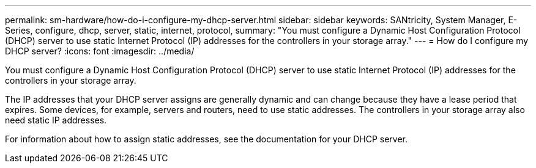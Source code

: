 ---
permalink: sm-hardware/how-do-i-configure-my-dhcp-server.html
sidebar: sidebar
keywords: SANtricity, System Manager, E-Series, configure, dhcp, server, static, internet, protocol,
summary: "You must configure a Dynamic Host Configuration Protocol (DHCP) server to use static Internet Protocol (IP) addresses for the controllers in your storage array."
---
= How do I configure my DHCP server?
:icons: font
:imagesdir: ../media/

[.lead]
You must configure a Dynamic Host Configuration Protocol (DHCP) server to use static Internet Protocol (IP) addresses for the controllers in your storage array.

The IP addresses that your DHCP server assigns are generally dynamic and can change because they have a lease period that expires. Some devices, for example, servers and routers, need to use static addresses. The controllers in your storage array also need static IP addresses.

For information about how to assign static addresses, see the documentation for your DHCP server.
